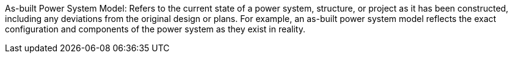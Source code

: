 As-built Power System Model: Refers to the current state of a power system, structure, or project as it has been constructed, including any deviations from the original design or plans. For example, an as-built power system model reflects the exact configuration and components of the power system as they exist in reality.